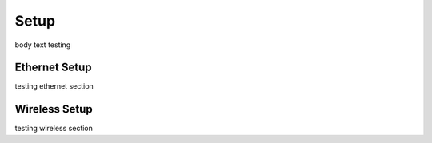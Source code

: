 Setup
=====

body text testing


Ethernet Setup
--------------

testing ethernet section

Wireless Setup
--------------

testing wireless section